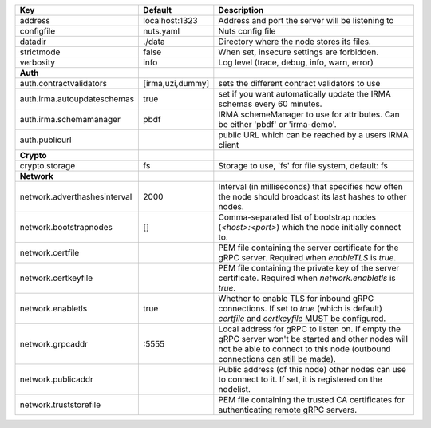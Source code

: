 ============================  ================  =================================================================================================================================================================================
Key                           Default           Description                                                                                                                                                                      
============================  ================  =================================================================================================================================================================================
address                       localhost:1323    Address and port the server will be listening to                                                                                                                                 
configfile                    nuts.yaml         Nuts config file                                                                                                                                                                 
datadir                       ./data            Directory where the node stores its files.                                                                                                                                       
strictmode                    false             When set, insecure settings are forbidden.                                                                                                                                       
verbosity                     info              Log level (trace, debug, info, warn, error)                                                                                                                                      
**Auth**                                                                                                                                                                                                                             
auth.contractvalidators       [irma,uzi,dummy]  sets the different contract validators to use                                                                                                                                    
auth.irma.autoupdateschemas   true              set if you want automatically update the IRMA schemas every 60 minutes.                                                                                                          
auth.irma.schemamanager       pbdf              IRMA schemeManager to use for attributes. Can be either 'pbdf' or 'irma-demo'.                                                                                                   
auth.publicurl                                  public URL which can be reached by a users IRMA client                                                                                                                           
**Crypto**                                                                                                                                                                                                                           
crypto.storage                fs                Storage to use, 'fs' for file system, default: fs                                                                                                                                
**Network**                                                                                                                                                                                                                          
network.adverthashesinterval  2000              Interval (in milliseconds) that specifies how often the node should broadcast its last hashes to other nodes.                                                                    
network.bootstrapnodes        []                Comma-separated list of bootstrap nodes (`<host>:<port>`) which the node initially connect to.                                                                                   
network.certfile                                PEM file containing the server certificate for the gRPC server. Required when `enableTLS` is `true`.                                                                             
network.certkeyfile                             PEM file containing the private key of the server certificate. Required when `network.enabletls` is `true`.                                                                      
network.enabletls             true              Whether to enable TLS for inbound gRPC connections. If set to `true` (which is default) `certfile` and `certkeyfile` MUST be configured.                                         
network.grpcaddr              \:5555             Local address for gRPC to listen on. If empty the gRPC server won't be started and other nodes will not be able to connect to this node (outbound connections can still be made).
network.publicaddr                              Public address (of this node) other nodes can use to connect to it. If set, it is registered on the nodelist.                                                                    
network.truststorefile                          PEM file containing the trusted CA certificates for authenticating remote gRPC servers.                                                                                          
============================  ================  =================================================================================================================================================================================
